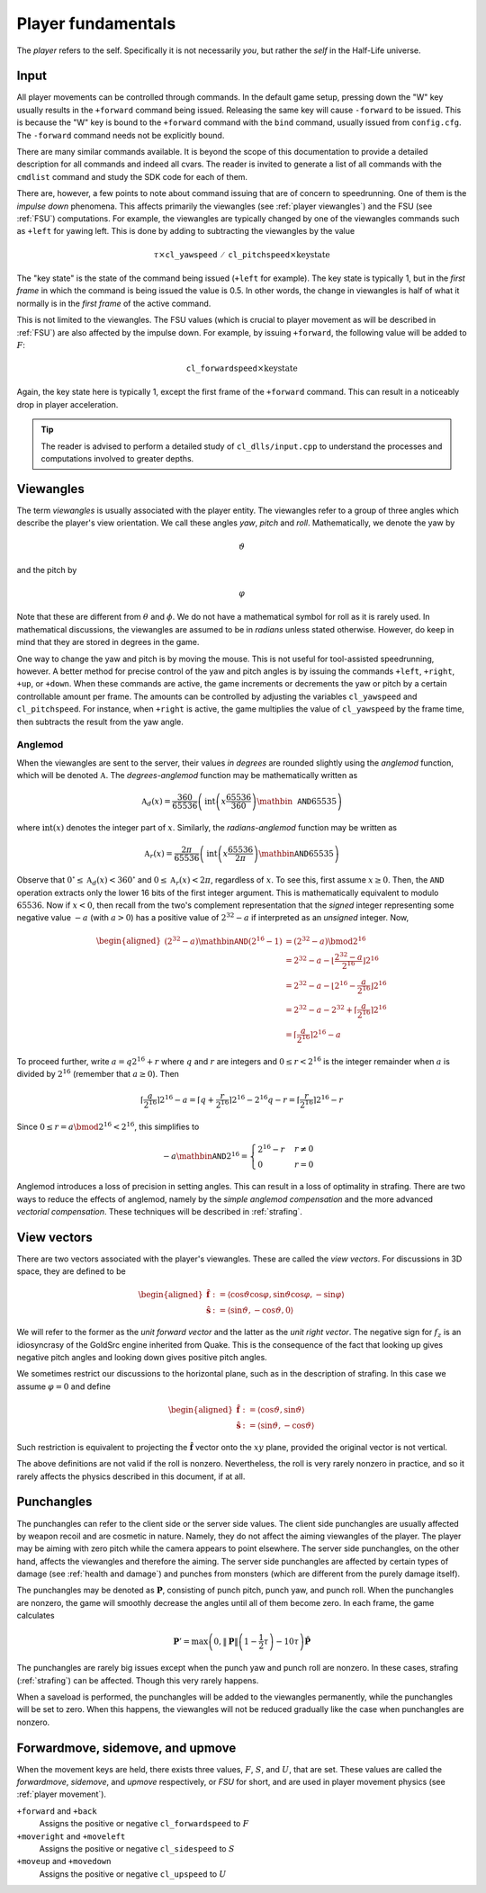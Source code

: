 Player fundamentals
===================

The *player* refers to the self. Specifically it is not necessarily *you*, but rather the *self* in the Half-Life universe.

Input
-----

All player movements can be controlled through commands. In the default game setup, pressing down the "W" key usually results in the ``+forward`` command being issued. Releasing the same key will cause ``-forward`` to be issued. This is because the "W" key is bound to the ``+forward`` command with the ``bind`` command, usually issued from ``config.cfg``. The ``-forward`` command needs not be explicitly bound.

There are many similar commands available. It is beyond the scope of this documentation to provide a detailed description for all commands and indeed all cvars. The reader is invited to generate a list of all commands with the ``cmdlist`` command and study the SDK code for each of them.

There are, however, a few points to note about command issuing that are of concern to speedrunning. One of them is the *impulse down* phenomena. This affects primarily the viewangles (see :ref:`player viewangles`) and the FSU (see :ref:`FSU`) computations. For example, the viewangles are typically changed by one of the viewangles commands such as ``+left`` for yawing left. This is done by adding to subtracting the viewangles by the value

.. math:: \tau \times \mathtt{cl\_yawspeed/cl\_pitchspeed} \times \mathrm{key state}

The "key state" is the state of the command being issued (``+left`` for example). The key state is typically 1, but in the *first frame* in which the command is being issued the value is 0.5. In other words, the change in viewangles is half of what it normally is in the *first frame* of the active command.

This is not limited to the viewangles. The FSU values (which is crucial to player movement as will be described in :ref:`FSU`) are also affected by the impulse down. For example, by issuing ``+forward``, the following value will be added to :math:`F`:

.. math:: \mathtt{cl\_forwardspeed} \times \mathrm{key state}

Again, the key state here is typically 1, except the first frame of the ``+forward`` command. This can result in a noticeably drop in player acceleration.

.. tip:: The reader is advised to perform a detailed study of ``cl_dlls/input.cpp`` to understand the processes and computations involved to greater depths.

.. _player viewangles:

Viewangles
----------

The term *viewangles* is usually associated with the player entity. The viewangles refer to a group of three angles which describe the player's view orientation. We call these angles *yaw*, *pitch* and *roll*. Mathematically, we denote the yaw by

.. math:: \vartheta

and the pitch by

.. math:: \varphi

Note that these are different from :math:`\theta` and :math:`\phi`. We do not have a mathematical symbol for roll as it is rarely used. In mathematical discussions, the viewangles are assumed to be in *radians* unless stated otherwise. However, do keep in mind that they are stored in degrees in the game.

One way to change the yaw and pitch is by moving the mouse. This is not useful for tool-assisted speedrunning, however. A better method for precise control of the yaw and pitch angles is by issuing the commands ``+left``, ``+right``, ``+up``, or ``+down``. When these commands are active, the game increments or decrements the yaw or pitch by a certain controllable amount per frame. The amounts can be controlled by adjusting the variables ``cl_yawspeed`` and ``cl_pitchspeed``. For instance, when ``+right`` is active, the game multiplies the value of ``cl_yawspeed`` by the frame time, then subtracts the result from the yaw angle.

.. TODO: should we talk about anglemod in the discussion about client-server in Game fundamentals?

Anglemod
~~~~~~~~

When the viewangles are sent to the server, their values *in degrees* are rounded slightly using the *anglemod* function, which will be denoted :math:`\mathfrak{A}`. The *degrees-anglemod* function may be mathematically written as

.. math:: \mathfrak{A}_d(x) = \frac{360}{65536} \left( \operatorname{int}\left( x \frac{65536}{360} \right) \mathbin{\mathtt{AND}} 65535 \right)

where :math:`\operatorname{int}(x)` denotes the integer part of :math:`x`. Similarly, the *radians-anglemod* function may be written as

.. math:: \mathfrak{A}_r(x) = \frac{2\pi}{65536} \left( \operatorname{int}\left( x \frac{65536}{2\pi} \right) \mathbin{\mathtt{AND}} 65535 \right)

Observe that :math:`0^\circ \le \mathfrak{A}_d(x) < 360^\circ` and :math:`0 \le \mathfrak{A}_r(x) < 2 \pi`, regardless of :math:`x`. To see this, first assume :math:`x \ge 0`. Then, the ``AND`` operation extracts only the lower 16 bits of the first integer argument. This is mathematically equivalent to modulo :math:`65536`. Now if :math:`x < 0`, then recall from the two's complement representation that the *signed* integer representing some negative value :math:`-a` (with :math:`a > 0`) has a positive value of :math:`2^{32} - a` if interpreted as an *unsigned* integer. Now,

.. math::
   \begin{aligned}
   (2^{32} - a) \mathbin{\mathtt{AND}} (2^{16} - 1)
   &= (2^{32} - a) \bmod 2^{16} \\
   &= 2^{32} - a - \left\lfloor \frac{2^{32} - a}{2^{16}} \right\rfloor 2^{16} \\
   &= 2^{32} - a - \left\lfloor 2^{16} - \frac{a}{2^{16}} \right\rfloor 2^{16} \\
   &= 2^{32} - a - 2^{32} + \left\lceil \frac{a}{2^{16}} \right\rceil 2^{16} \\
   &= \left\lceil \frac{a}{2^{16}} \right\rceil 2^{16} - a
   \end{aligned}

To proceed further, write :math:`a = q 2^{16} + r` where :math:`q` and :math:`r` are integers and :math:`0 \le r < 2^{16}` is the integer remainder when :math:`a` is divided by :math:`2^{16}` (remember that :math:`a \ge 0`). Then

.. math:: \left\lceil \frac{a}{2^{16}} \right\rceil 2^{16} - a
   = \left\lceil q + \frac{r}{2^{16}} \right\rceil 2^{16} - 2^{16} q - r
   = \left\lceil \frac{r}{2^{16}} \right\rceil 2^{16} - r

Since :math:`0 \le r = a \bmod 2^{16} < 2^{16}`, this simplifies to

.. math:: -a \mathbin{\mathtt{AND}} 2^{16} =
   \begin{cases}
   2^{16} - r & r \ne 0 \\
   0 & r = 0
   \end{cases}

Anglemod introduces a loss of precision in setting angles. This can result in a loss of optimality in strafing. There are two ways to reduce the effects of anglemod, namely by the *simple anglemod compensation* and the more advanced *vectorial compensation*. These techniques will be described in :ref:`strafing`.

.. _view vectors:

View vectors
------------

There are two vectors associated with the player's viewangles. These are called the *view vectors*. For discussions in 3D space, they are defined to be

.. math::
   \begin{aligned}
   \mathbf{\hat{f}} &:= \langle \cos\vartheta \cos\varphi, \sin\vartheta \cos\varphi, -\sin\varphi \rangle \\
   \mathbf{\hat{s}} &:= \langle \sin\vartheta, -\cos\vartheta, 0 \rangle
   \end{aligned}

We will refer to the former as the *unit forward vector* and the latter as the *unit right vector*. The negative sign for :math:`f_z` is an idiosyncrasy of the GoldSrc engine inherited from Quake. This is the consequence of the fact that looking up gives negative pitch angles and looking down gives positive pitch angles.

We sometimes restrict our discussions to the horizontal plane, such as in the description of strafing. In this case we assume :math:`\varphi = 0` and define

.. math::
   \begin{aligned}
   \mathbf{\hat{f}} &:= \langle \cos\vartheta, \sin\vartheta \rangle \\
   \mathbf{\hat{s}} &:= \langle \sin\vartheta, -\cos\vartheta \rangle
   \end{aligned}

Such restriction is equivalent to projecting the :math:`\mathbf{\hat{f}}` vector onto the :math:`xy` plane, provided the original vector is not vertical.

The above definitions are not valid if the roll is nonzero. Nevertheless, the roll is very rarely nonzero in practice, and so it rarely affects the physics described in this document, if at all.

Punchangles
-----------

The punchangles can refer to the client side or the server side values. The client side punchangles are usually affected by weapon recoil and are cosmetic in nature. Namely, they do not affect the aiming viewangles of the player. The player may be aiming with zero pitch while the camera appears to point elsewhere. The server side punchangles, on the other hand, affects the viewangles and therefore the aiming. The server side punchangles are affected by certain types of damage (see :ref:`health and damage`) and punches from monsters (which are different from the purely damage itself).

.. TODO: the client side value can be set to server side after a saveload?

The punchangles may be denoted as :math:`\mathbf{P}`, consisting of punch pitch, punch yaw, and punch roll. When the punchangles are nonzero, the game will smoothly decrease the angles until all of them become zero. In each frame, the game calculates

.. math:: \mathbf{P}' = \max\left( 0, \lVert\mathbf{P}\rVert \left( 1 - \frac{1}{2} \tau \right) - 10\tau \right) \mathbf{\hat{P}}

The punchangles are rarely big issues except when the punch yaw and punch roll are nonzero. In these cases, strafing (:ref:`strafing`) can be affected. Though this very rarely happens.

When a saveload is performed, the punchangles will be added to the viewangles permanently, while the punchangles will be set to zero. When this happens, the viewangles will not be reduced gradually like the case when punchangles are nonzero.

.. _FSU:

Forwardmove, sidemove, and upmove
---------------------------------

When the movement keys are held, there exists three values, :math:`F`, :math:`S`, and :math:`U`, that are set. These values are called the *forwardmove*, *sidemove*, and *upmove* respectively, or *FSU* for short, and are used in player movement physics (see :ref:`player movement`).

``+forward`` and ``+back``
   Assigns the positive or negative ``cl_forwardspeed`` to :math:`F`

``+moveright`` and ``+moveleft``
   Assigns the positive or negative ``cl_sidespeed`` to :math:`S`

``+moveup`` and ``+movedown``
   Assigns the positive or negative ``cl_upspeed`` to :math:`U`
